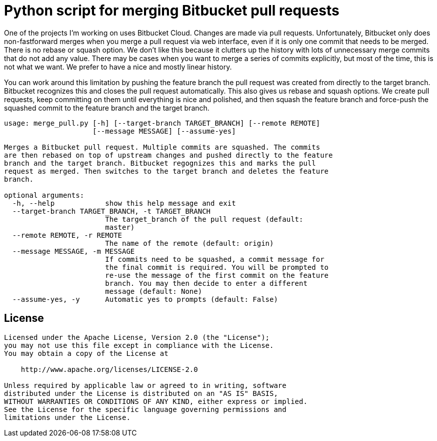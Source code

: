 = Python script for merging Bitbucket pull requests

One of the projects I'm working on uses Bitbucket Cloud. Changes are made via
pull requests. Unfortunately, Bitbucket only does non-fastforward merges when
you merge a pull request via web interface, even if it is only one commit that
needs to be merged. There is no rebase or squash option. We don't like this
because it clutters up the history with lots of unnecessary merge commits
that do not add any value. There may be cases when you want to merge a series
of commits explicitly, but most of the time, this is not what we want. We
prefer to have a nice and mostly linear history.

You can work around this limitation by pushing the feature branch the pull request
was created from directly to the target branch. Bitbucket recognizes this and
closes the pull request automatically. This also gives us rebase and squash
options. We create pull requests, keep committing on them until everything is nice
and polished, and then squash the feature branch and force-push the squashed commit
to the feature branch and the target branch.

[source]
----
usage: merge_pull.py [-h] [--target-branch TARGET_BRANCH] [--remote REMOTE]
                     [--message MESSAGE] [--assume-yes]

Merges a Bitbucket pull request. Multiple commits are squashed. The commits
are then rebased on top of upstream changes and pushed directly to the feature
branch and the target branch. Bitbucket regognizes this and marks the pull
request as merged. Then switches to the target branch and deletes the feature
branch.

optional arguments:
  -h, --help            show this help message and exit
  --target-branch TARGET_BRANCH, -t TARGET_BRANCH
                        The target_branch of the pull request (default:
                        master)
  --remote REMOTE, -r REMOTE
                        The name of the remote (default: origin)
  --message MESSAGE, -m MESSAGE
                        If commits need to be squashed, a commit message for
                        the final commit is required. You will be prompted to
                        re-use the message of the first commit on the feature
                        branch. You may then decide to enter a different
                        message (default: None)
  --assume-yes, -y      Automatic yes to prompts (default: False)
----


== License

[source]
----
Licensed under the Apache License, Version 2.0 (the "License");
you may not use this file except in compliance with the License.
You may obtain a copy of the License at

    http://www.apache.org/licenses/LICENSE-2.0

Unless required by applicable law or agreed to in writing, software
distributed under the License is distributed on an "AS IS" BASIS,
WITHOUT WARRANTIES OR CONDITIONS OF ANY KIND, either express or implied.
See the License for the specific language governing permissions and
limitations under the License.
----
